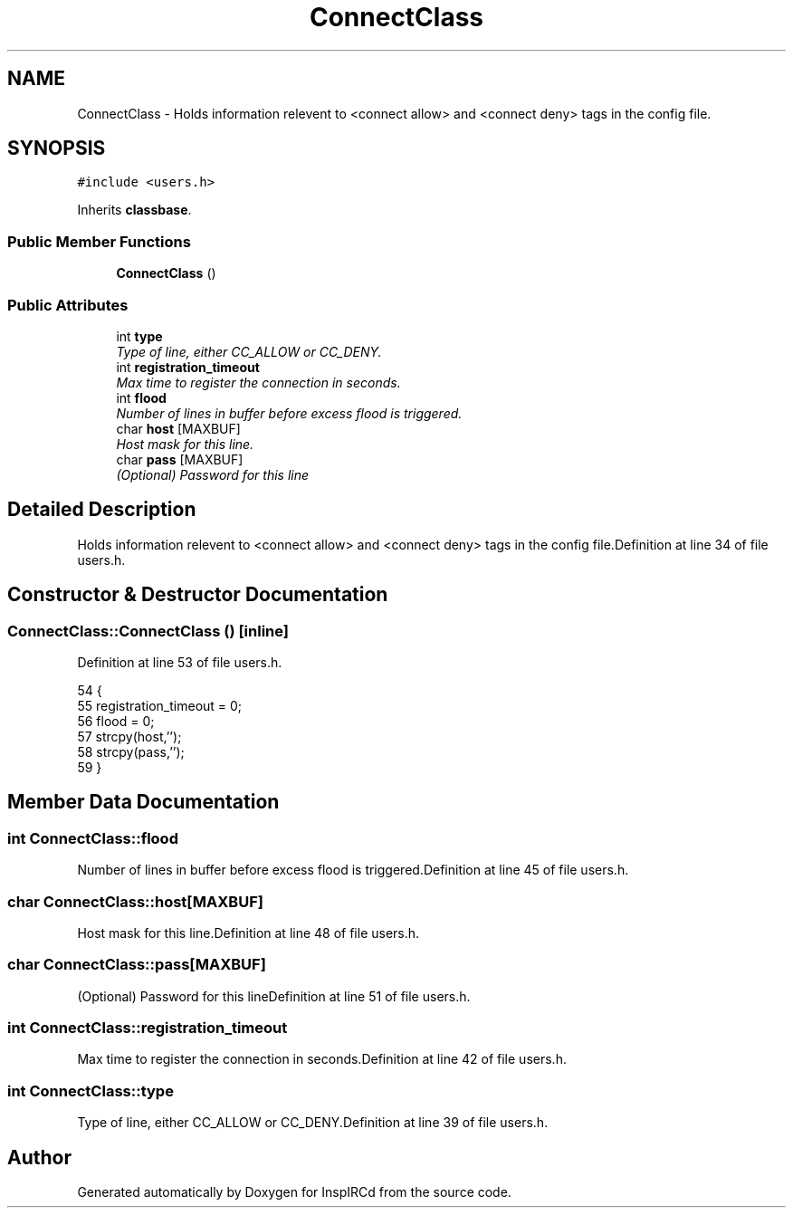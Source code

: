 .TH "ConnectClass" 3 "2 May 2004" "InspIRCd" \" -*- nroff -*-
.ad l
.nh
.SH NAME
ConnectClass \- Holds information relevent to <connect allow> and <connect deny> tags in the config file. 

.PP
.SH SYNOPSIS
.br
.PP
\fC#include <users.h>\fP
.PP
Inherits \fBclassbase\fP.
.PP
.SS "Public Member Functions"

.in +1c
.ti -1c
.RI "\fBConnectClass\fP ()"
.br
.in -1c
.SS "Public Attributes"

.in +1c
.ti -1c
.RI "int \fBtype\fP"
.br
.RI "\fIType of line, either CC_ALLOW or CC_DENY.\fP"
.ti -1c
.RI "int \fBregistration_timeout\fP"
.br
.RI "\fIMax time to register the connection in seconds.\fP"
.ti -1c
.RI "int \fBflood\fP"
.br
.RI "\fINumber of lines in buffer before excess flood is triggered.\fP"
.ti -1c
.RI "char \fBhost\fP [MAXBUF]"
.br
.RI "\fIHost mask for this line.\fP"
.ti -1c
.RI "char \fBpass\fP [MAXBUF]"
.br
.RI "\fI(Optional) Password for this line\fP"
.in -1c
.SH "Detailed Description"
.PP 
Holds information relevent to <connect allow> and <connect deny> tags in the config file.Definition at line 34 of file users.h.
.SH "Constructor & Destructor Documentation"
.PP 
.SS "ConnectClass::ConnectClass ()\fC [inline]\fP"
.PP
Definition at line 53 of file users.h.
.PP
.nf
54         {
55                 registration_timeout = 0;
56                 flood = 0;
57                 strcpy(host,'');
58                 strcpy(pass,'');
59         }
.fi
.SH "Member Data Documentation"
.PP 
.SS "int ConnectClass::flood"
.PP
Number of lines in buffer before excess flood is triggered.Definition at line 45 of file users.h.
.SS "char ConnectClass::host[MAXBUF]"
.PP
Host mask for this line.Definition at line 48 of file users.h.
.SS "char ConnectClass::pass[MAXBUF]"
.PP
(Optional) Password for this lineDefinition at line 51 of file users.h.
.SS "int ConnectClass::registration_timeout"
.PP
Max time to register the connection in seconds.Definition at line 42 of file users.h.
.SS "int ConnectClass::type"
.PP
Type of line, either CC_ALLOW or CC_DENY.Definition at line 39 of file users.h.

.SH "Author"
.PP 
Generated automatically by Doxygen for InspIRCd from the source code.
